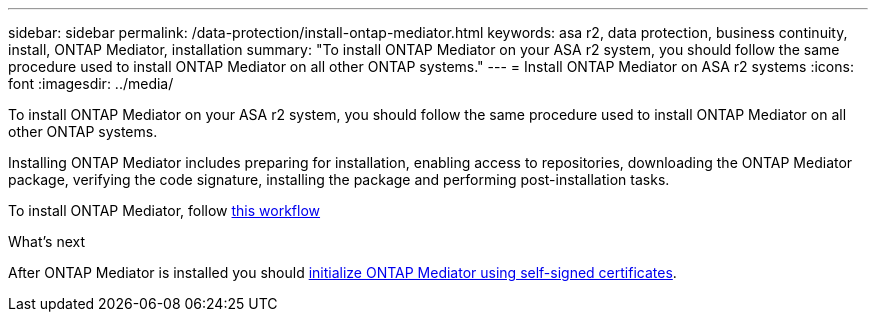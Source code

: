 ---
sidebar: sidebar
permalink: /data-protection/install-ontap-mediator.html
keywords: asa r2, data protection, business continuity, install, ONTAP Mediator, installation
summary: "To install ONTAP Mediator on your ASA r2 system, you should follow the same procedure used to install ONTAP Mediator on all other ONTAP systems."
---
= Install ONTAP Mediator on ASA r2 systems
:icons: font
:imagesdir: ../media/

[.lead]
To install ONTAP Mediator on your ASA r2 system, you should follow the same procedure used to install ONTAP Mediator on all other ONTAP systems. 

Installing ONTAP Mediator includes preparing for installation, enabling access to repositories, downloading the ONTAP Mediator package, verifying the code signature, installing the package and performing post-installation tasks.

To install ONTAP Mediator, follow link:https://docs.netapp.com/us-en/ontap/mediator/workflow-summary.html[this workflow^] 

.What's next
After ONTAP Mediator is installed you should link:initialize-ontap-mediator.html[initialize ONTAP Mediator using self-signed certificates].

// 2025 Jul 24, ONTAPDOC-2707